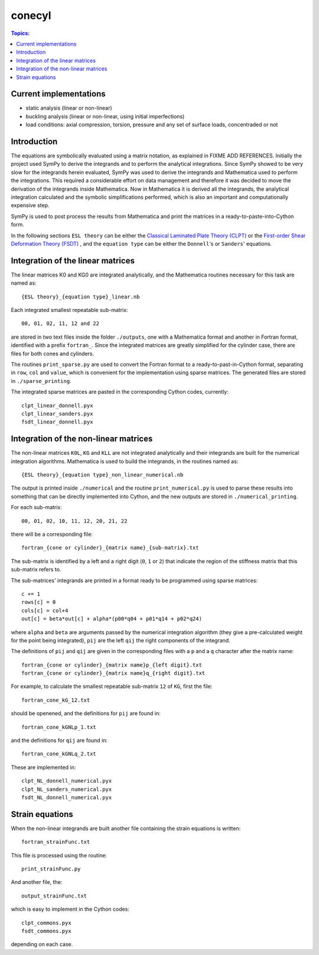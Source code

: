 conecyl
=======

.. contents:: Topics:

Current implementations
-----------------------

- static analysis (linear or non-linear)
- buckling analysis (linear or non-linear, using initial imperfections)
- load conditions: axial compression, torsion, pressure and any set of
  surface loads, concentraded or not

Introduction
------------

The equations are symbolically evaluated using a matrix notation, as explained
in FIXME ADD REFERENCES.
Initially the project used SymPy to derive the integrands and to perform the
analytical integrations. Since SymPy showed to be very slow for the integrands
herein evaluated, SymPy was used to derive the integrands and Mathematica used
to perform the integrations. This required a considerable effort on data
management and therefore it was decided to move the derivation of the
integrands inside Mathematica. Now in Mathematica it is derived all the
integrands, the analytical integration calculated and the symbolic
simplifications performed, which is also an important and computationally
expensive step.

SymPy is used to post process the results from Mathematica and print the
matrices in a ready-to-paste-into-Cython form.

In the following sections ``ESL theory`` can be either the
`Classical Laminated Plate Theory (CLPT)
<https://github.com/saullocastro/compmech/blob/master/theories/
conecyl/clpt/README.rst/>`_
or the `First-order Shear Deformation Theory (FSDT)
<https://github.com/saullocastro/compmech/blob/master/theories/
conecyl/fsdt/README.rst/>`_
, and
the ``equation type`` can be either the ``Donnell``'s or ``Sanders``'
equations.

Integration of the linear matrices
----------------------------------

The linear matrices K0 and KG0 are integrated analytically, and the
Mathematica routines necessary for this task are named as::

    {ESL theory}_{equation type}_linear.nb

Each integrated smallest repeatable sub-matrix::

    00, 01, 02, 11, 12 and 22
    
are stored in two text files inside the folder ``./outputs``, one with a
Mathematica format and another in Fortran format, identified with a prefix
``fortran_``. Since the integrated matrices are greatly simplified for the
cylinder case, there are files for both cones and cylinders.

The routines ``print_sparse.py`` are used to convert the Fortran format to a
ready-to-past-in-Cython format, separating in ``row``, ``col`` and ``value``,
which is convenient for the implementation using sparse matrices. The
generated files are stored in ``./sparse_printing``.

The integrated sparse matrices are pasted in the corresponding Cython codes,
currently::

    clpt_linear_donnell.pyx
    clpt_linear_sanders.pyx
    fsdt_linear_donnell.pyx

Integration of the non-linear matrices
--------------------------------------

The non-linear matrices ``K0L``, ``KG`` and ``KLL`` are not integrated
analytically and their integrands are built for the numerical integration
algorithms. Mathematica is used to build the integrands, in the routines
named as::

    {ESL theory}_{equation type}_non_linear_numerical.nb

The output is printed inside ``./numerical`` and the routine
``print_numerical.py`` is used to parse these results into something
that can be directly implemented into Cython, and the new outputs are
stored in ``./numerical_printing``.

For each sub-matrix::

    00, 01, 02, 10, 11, 12, 20, 21, 22

there will be a corresponding file::

    fortran_{cone or cylinder}_{matrix name}_{sub-matrix}.txt

The sub-matrix is identified by a left and a right digit (``0``, ``1`` or
``2``) that indicate the region of the stiffness matrix that this
sub-matrix refers to.

The sub-matrices' integrands are printed in a format ready to be programmed
using sparse matrices::

    c += 1
    rows[c] = 0
    cols[c] = col+4
    out[c] = beta*out[c] + alpha*(p00*q04 + p01*q14 + p02*q24)

where ``alpha`` and ``beta`` are arguments passed by the numerical integration
algorithm (they give a pre-calculated weight for the point being integrated), 
``pij`` are the left ``qij`` the right components of the integrand.

The definitions of ``pij`` and ``qij`` are given in the corresponding files
with a ``p`` and a ``q`` character after the matrix name::

    fortran_{cone or cylinder}_{matrix name}p_{left digit}.txt
    fortran_{cone or cylinder}_{matrix name}q_{right digit}.txt
    
For example, to calculate the smallest repeatable sub-matrix ``12`` of
``KG``, first the file::

    fortran_cone_kG_12.txt

should be openened, and the definitions for ``pij`` are found in::

    fortran_cone_kGNLp_1.txt

and the definitions for ``qij`` are found in::

    fortran_cone_kGNLq_2.txt

These are implemented in::

    clpt_NL_donnell_numerical.pyx
    clpt_NL_sanders_numerical.pyx
    fsdt_NL_donnell_numerical.pyx
    
Strain equations
----------------

When the non-linear integrands are built another file containing the
strain equations is written::

    fortran_strainFunc.txt

This file is processed using the routine::

    print_strainFunc.py

And another file, the::

    output_strainFunc.txt

which is easy to implement in the Cython codes::

    clpt_commons.pyx
    fsdt_commons.pyx

depending on each case.


